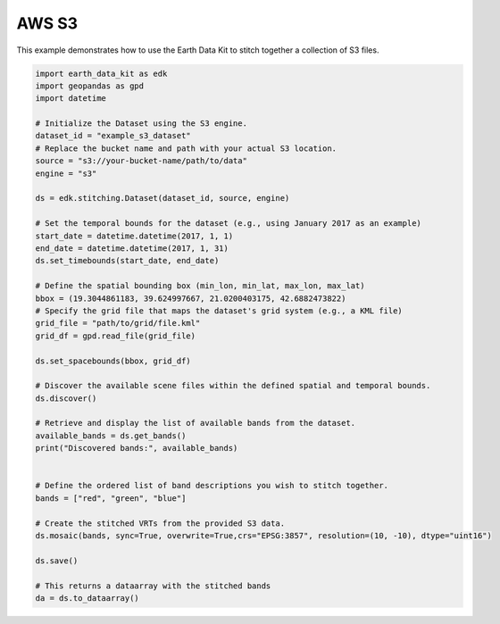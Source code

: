 AWS S3
======

This example demonstrates how to use the Earth Data Kit to stitch together a collection of S3 files.



.. code-block:: python

    import earth_data_kit as edk
    import geopandas as gpd
    import datetime

    # Initialize the Dataset using the S3 engine.
    dataset_id = "example_s3_dataset"
    # Replace the bucket name and path with your actual S3 location.
    source = "s3://your-bucket-name/path/to/data"
    engine = "s3"

    ds = edk.stitching.Dataset(dataset_id, source, engine)

    # Set the temporal bounds for the dataset (e.g., using January 2017 as an example)
    start_date = datetime.datetime(2017, 1, 1)
    end_date = datetime.datetime(2017, 1, 31)
    ds.set_timebounds(start_date, end_date)

    # Define the spatial bounding box (min_lon, min_lat, max_lon, max_lat)
    bbox = (19.3044861183, 39.624997667, 21.0200403175, 42.6882473822)
    # Specify the grid file that maps the dataset's grid system (e.g., a KML file)
    grid_file = "path/to/grid/file.kml"
    grid_df = gpd.read_file(grid_file)

    ds.set_spacebounds(bbox, grid_df)

    # Discover the available scene files within the defined spatial and temporal bounds.
    ds.discover()

    # Retrieve and display the list of available bands from the dataset.
    available_bands = ds.get_bands()
    print("Discovered bands:", available_bands)
    

    # Define the ordered list of band descriptions you wish to stitch together.
    bands = ["red", "green", "blue"]

    # Create the stitched VRTs from the provided S3 data.
    ds.mosaic(bands, sync=True, overwrite=True,crs="EPSG:3857", resolution=(10, -10), dtype="uint16")

    ds.save()
    
    # This returns a dataarray with the stitched bands
    da = ds.to_dataarray()